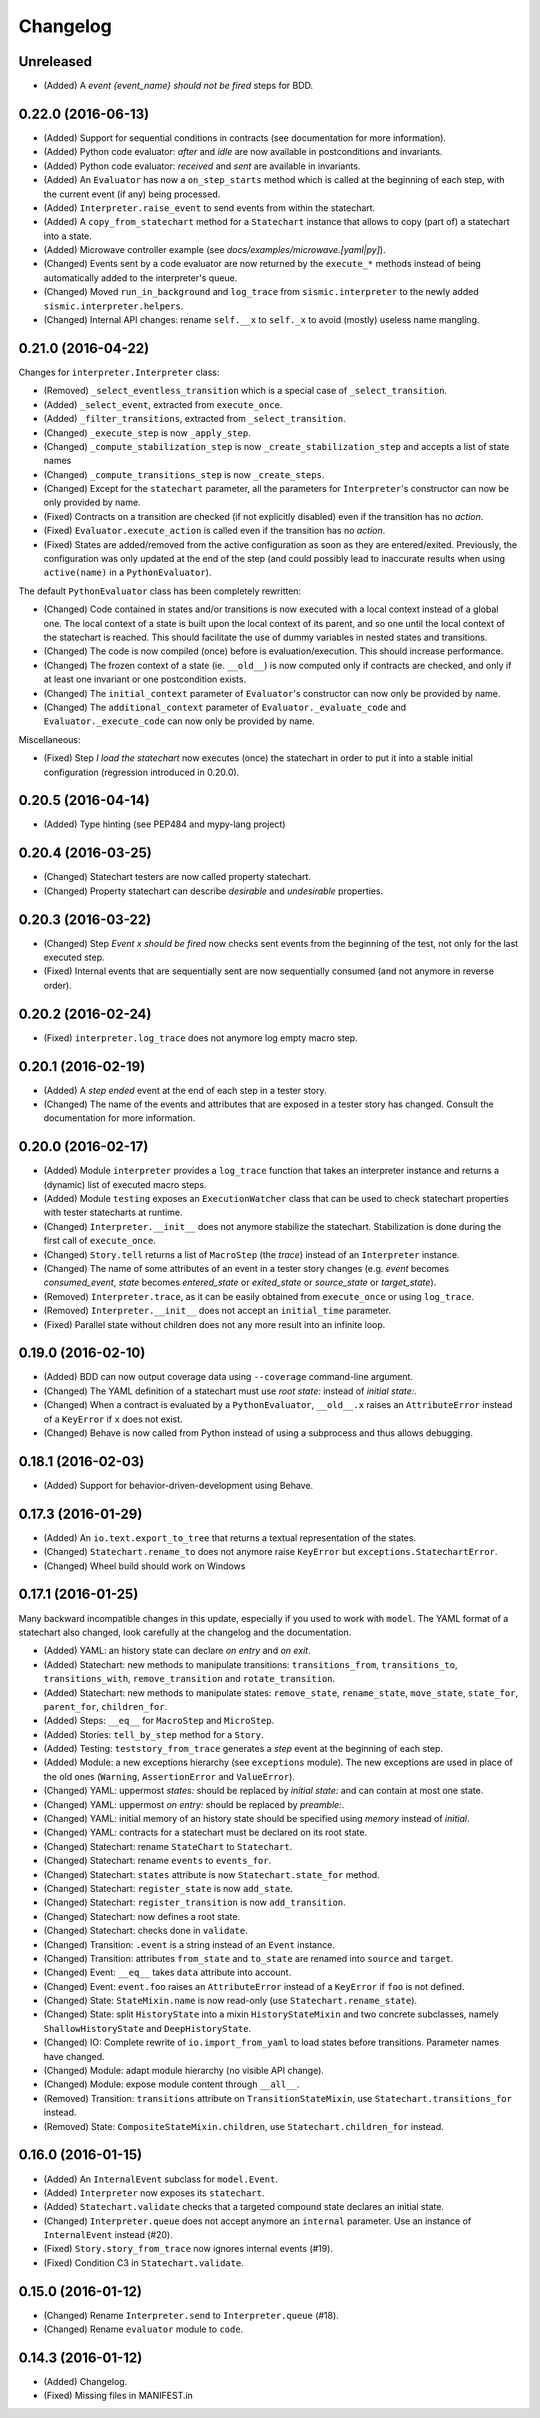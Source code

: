 Changelog
=========

Unreleased
----------
- (Added) A *event {event_name} should not be fired* steps for BDD.


0.22.0 (2016-06-13)
-------------------

- (Added) Support for sequential conditions in contracts (see documentation for more information).
- (Added) Python code evaluator: *after* and *idle* are now available in postconditions and invariants.
- (Added) Python code evaluator: *received* and *sent* are available in invariants.
- (Added) An ``Evaluator`` has now a ``on_step_starts`` method which is called at the beginning of each step, with
  the current event (if any) being processed.
- (Added) ``Interpreter.raise_event`` to send events from within the statechart.
- (Added) A ``copy_from_statechart`` method for a ``Statechart`` instance that allows to copy (part of) a statechart
  into a state.
- (Added) Microwave controller example (see *docs/examples/microwave.[yaml|py]*).
- (Changed) Events sent by a code evaluator are now returned by the ``execute_*`` methods instead of being
  automatically added to the interpreter's queue.
- (Changed) Moved ``run_in_background`` and ``log_trace`` from ``sismic.interpreter`` to the newly added
  ``sismic.interpreter.helpers``.
- (Changed) Internal API changes: rename ``self.__x`` to ``self._x`` to avoid (mostly) useless name mangling.


0.21.0 (2016-04-22)
-------------------

Changes for ``interpreter.Interpreter`` class:

- (Removed) ``_select_eventless_transition`` which is a special case of ``_select_transition``.
- (Added) ``_select_event``, extracted from ``execute_once``.
- (Added) ``_filter_transitions``, extracted from ``_select_transition``.
- (Changed) ``_execute_step`` is now ``_apply_step``.
- (Changed) ``_compute_stabilization_step`` is now ``_create_stabilization_step`` and accepts a list of state names
- (Changed) ``_compute_transitions_step`` is now ``_create_steps``.
- (Changed) Except for the ``statechart`` parameter, all the parameters for ``Interpreter``'s constructor can now be
  only provided by name.
- (Fixed) Contracts on a transition are checked (if not explicitly disabled) even if the transition has no *action*.
- (Fixed) ``Evaluator.execute_action`` is called even if the transition has no *action*.
- (Fixed) States are added/removed from the active configuration as soon as they are entered/exited.
  Previously, the configuration was only updated at the end of the step (and could possibly lead to inaccurate results
  when using ``active(name)`` in a ``PythonEvaluator``).

The default ``PythonEvaluator`` class has been completely rewritten:

- (Changed) Code contained in states and/or transitions is now executed with a local context instead of a
  global one. The local context of a state is built upon the local context of its parent, and so one until the local
  context of the statechart is reached. This should facilitate the use of dummy variables in nested states
  and transitions.
- (Changed) The code is now compiled (once) before is evaluation/execution. This should increase performance.
- (Changed) The frozen context of a state (ie. ``__old__``) is now computed only if contracts are checked, and only
  if at least one invariant or one postcondition exists.
- (Changed) The ``initial_context`` parameter of ``Evaluator``'s constructor can now only be provided by name.
- (Changed) The ``additional_context`` parameter of ``Evaluator._evaluate_code`` and ``Evaluator._execute_code`` can
  now only be provided by name.

Miscellaneous:

- (Fixed) Step *I load the statechart* now executes (once) the statechart in order to put it into a stable
  initial configuration (regression introduced in 0.20.0).

0.20.5 (2016-04-14)
-------------------

- (Added) Type hinting (see PEP484 and mypy-lang project)

0.20.4 (2016-03-25)
-------------------

- (Changed) Statechart testers are now called property statechart.
- (Changed) Property statechart can describe *desirable* and *undesirable* properties.

0.20.3 (2016-03-22)
-------------------

- (Changed) Step *Event x should be fired* now checks sent events from the beginning of the test, not only for the last
  executed step.
- (Fixed) Internal events that are sequentially sent are now sequentially consumed (and not anymore in reverse order).

0.20.2 (2016-02-24)
-------------------

- (Fixed) ``interpreter.log_trace`` does not anymore log empty macro step.

0.20.1 (2016-02-19)
-------------------

- (Added) A *step ended* event at the end of each step in a tester story.
- (Changed) The name of the events and attributes that are exposed in a tester story has changed.
  Consult the documentation for more information.

0.20.0 (2016-02-17)
-------------------

- (Added) Module ``interpreter`` provides a ``log_trace`` function that takes an interpreter instance and returns
  a (dynamic) list of executed macro steps.
- (Added) Module ``testing`` exposes an ``ExecutionWatcher`` class that can be used to check statechart properties
  with tester statecharts at runtime.
- (Changed) ``Interpreter.__init__`` does not anymore stabilize the statechart. Stabilization is done during the
  first call of ``execute_once``.
- (Changed) ``Story.tell`` returns a list of ``MacroStep`` (the *trace*) instead of an ``Interpreter`` instance.
- (Changed) The name of some attributes of an event in a tester story changes (e.g. *event* becomes *consumed_event*,
  *state* becomes *entered_state* or *exited_state* or *source_state* or *target_state*).
- (Removed) ``Interpreter.trace``, as it can be easily obtained from ``execute_once`` or using ``log_trace``.
- (Removed) ``Interpreter.__init__`` does not accept an ``initial_time`` parameter.
- (Fixed) Parallel state without children does not any more result into an infinite loop.

0.19.0 (2016-02-10)
-------------------

- (Added) BDD can now output coverage data using ``--coverage`` command-line argument.
- (Changed) The YAML definition of a statechart must use *root state:* instead of *initial state:*.
- (Changed) When a contract is evaluated by a ``PythonEvaluator``, ``__old__.x`` raises an ``AttributeError`` instead
  of a ``KeyError`` if ``x`` does not exist.
- (Changed) Behave is now called from Python instead of using a subprocess and thus allows debugging.

0.18.1 (2016-02-03)
-------------------

- (Added) Support for behavior-driven-development using Behave.

0.17.3 (2016-01-29)
-------------------

- (Added) An ``io.text.export_to_tree`` that returns a textual representation of the states.
- (Changed) ``Statechart.rename_to`` does not anymore raise ``KeyError`` but ``exceptions.StatechartError``.
- (Changed) Wheel build should work on Windows

0.17.1 (2016-01-25)
-------------------

Many backward incompatible changes in this update, especially if you used to work with ``model``.
The YAML format of a statechart also changed, look carefully at the changelog and the documentation.

- (Added) YAML: an history state can declare *on entry* and *on exit*.
- (Added) Statechart: new methods to manipulate transitions: ``transitions_from``, ``transitions_to``,
  ``transitions_with``, ``remove_transition`` and ``rotate_transition``.
- (Added) Statechart: new methods to manipulate states: ``remove_state``, ``rename_state``, ``move_state``,
  ``state_for``, ``parent_for``, ``children_for``.
- (Added) Steps: ``__eq__`` for ``MacroStep`` and ``MicroStep``.
- (Added) Stories: ``tell_by_step`` method for a ``Story``.
- (Added) Testing: ``teststory_from_trace`` generates a *step* event at the beginning of each step.
- (Added) Module: a new exceptions hierarchy (see ``exceptions`` module).
  The new exceptions are used in place of the old ones (``Warning``, ``AssertionError`` and ``ValueError``).
- (Changed) YAML: uppermost *states:* should be replaced by *initial state:* and can contain at most one state.
- (Changed) YAML: uppermost *on entry:* should be replaced by *preamble:*.
- (Changed) YAML: initial memory of an history state should be specified using *memory* instead of *initial*.
- (Changed) YAML: contracts for a statechart must be declared on its root state.
- (Changed) Statechart: rename ``StateChart`` to ``Statechart``.
- (Changed) Statechart: rename ``events`` to ``events_for``.
- (Changed) Statechart: ``states`` attribute is now ``Statechart.state_for`` method.
- (Changed) Statechart: ``register_state`` is now ``add_state``.
- (Changed) Statechart: ``register_transition`` is now ``add_transition``.
- (Changed) Statechart: now defines a root state.
- (Changed) Statechart: checks done in ``validate``.
- (Changed) Transition: ``.event`` is a string instead of an ``Event`` instance.
- (Changed) Transition: attributes ``from_state`` and ``to_state`` are renamed into ``source`` and ``target``.
- (Changed) Event: ``__eq__`` takes ``data`` attribute into account.
- (Changed) Event: ``event.foo`` raises an ``AttributeError`` instead of a ``KeyError`` if ``foo`` is not defined.
- (Changed) State: ``StateMixin.name`` is now read-only (use ``Statechart.rename_state``).
- (Changed) State: split ``HistoryState`` into a mixin ``HistoryStateMixin`` and two concrete subclasses,
  namely ``ShallowHistoryState`` and ``DeepHistoryState``.
- (Changed) IO: Complete rewrite of ``io.import_from_yaml`` to load states before transitions. Parameter names have changed.
- (Changed) Module: adapt module hierarchy (no visible API change).
- (Changed) Module: expose module content through ``__all__``.
- (Removed) Transition: ``transitions`` attribute on ``TransitionStateMixin``, use ``Statechart.transitions_for`` instead.
- (Removed) State: ``CompositeStateMixin.children``, use ``Statechart.children_for`` instead.


0.16.0 (2016-01-15)
-------------------

- (Added) An ``InternalEvent`` subclass for ``model.Event``.
- (Added) ``Interpreter`` now exposes its ``statechart``.
- (Added) ``Statechart.validate`` checks that a targeted compound state declares an initial state.
- (Changed) ``Interpreter.queue`` does not accept anymore an ``internal`` parameter.
  Use an instance of ``InternalEvent`` instead (#20).
- (Fixed) ``Story.story_from_trace`` now ignores internal events (#19).
- (Fixed) Condition C3 in ``Statechart.validate``.

0.15.0 (2016-01-12)
-------------------

- (Changed) Rename ``Interpreter.send`` to ``Interpreter.queue`` (#18).
- (Changed) Rename ``evaluator`` module to ``code``.

0.14.3 (2016-01-12)
-------------------

- (Added) Changelog.
- (Fixed) Missing files in MANIFEST.in

